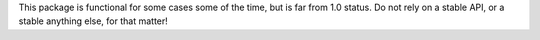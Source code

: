 This package is functional for some cases some of the time, but is far from 1.0 status. Do not rely on a stable API, or a stable anything else, for that matter!
